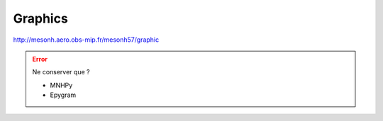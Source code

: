 Graphics
================================================

http://mesonh.aero.obs-mip.fr/mesonh57/graphic

.. error::

   Ne conserver que ?
    
   * MNHPy

   * Epygram
